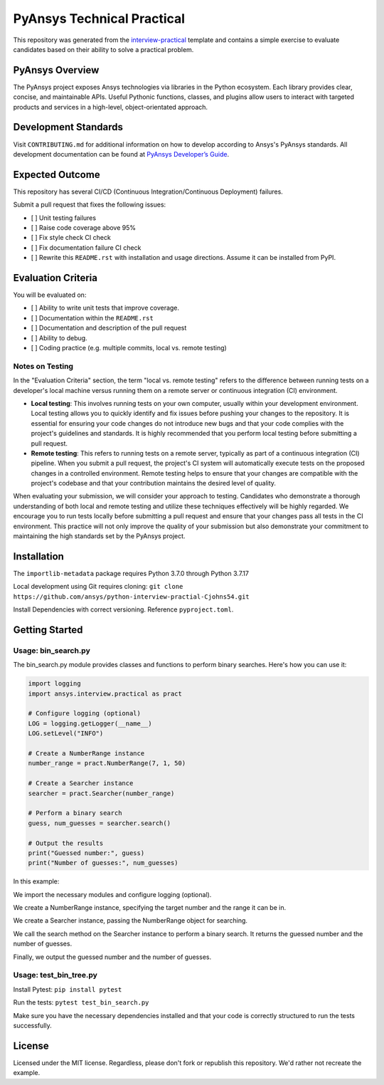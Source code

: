 PyAnsys Technical Practical
###########################

This repository was generated from the `interview-practical
<https://github.com/pyansys/interview-practical>`_ template and contains a
simple exercise to evaluate candidates based on their ability to solve a
practical problem.

PyAnsys Overview
----------------
The PyAnsys project exposes Ansys technologies via libraries in the Python ecosystem. Each library provides clear, concise, and maintainable APIs. Useful Pythonic functions, classes, and plugins allow users to interact with targeted products and services in a high-level, object-orientated approach.

Development Standards
---------------------
Visit ``CONTRIBUTING.md`` for additional information on how to develop according to Ansys's PyAnsys standards. All development documentation can be found at `PyAnsys Developer’s Guide <https://dev.docs.pyansys.com/>`_.

Expected Outcome
----------------
This repository has several CI/CD (Continuous Integration/Continuous Deployment) failures.

Submit a pull request that fixes the following issues:

- [ ] Unit testing failures
- [ ] Raise code coverage above 95%
- [ ] Fix style check CI check
- [ ] Fix documentation failure CI check
- [ ] Rewrite this ``README.rst`` with installation and usage directions. Assume it can be installed from PyPI.


Evaluation Criteria
-------------------
You will be evaluated on:

- [ ] Ability to write unit tests that improve coverage.
- [ ] Documentation within the ``README.rst``
- [ ] Documentation and description of the pull request
- [ ] Ability to debug.
- [ ] Coding practice (e.g. multiple commits, local vs. remote testing)

Notes on Testing
~~~~~~~~~~~~~~~~
In the "Evaluation Criteria" section, the term "local vs. remote testing" refers to the difference between running tests on a developer's local machine versus running them on a remote server or continuous integration (CI) environment.

- **Local testing**: This involves running tests on your own computer, usually within your development environment. Local testing allows you to quickly identify and fix issues before pushing your changes to the repository. It is essential for ensuring your code changes do not introduce new bugs and that your code complies with the project's guidelines and standards. It is highly recommended that you perform local testing before submitting a pull request.

- **Remote testing**: This refers to running tests on a remote server, typically as part of a continuous integration (CI) pipeline. When you submit a pull request, the project's CI system will automatically execute tests on the proposed changes in a controlled environment. Remote testing helps to ensure that your changes are compatible with the project's codebase and that your contribution maintains the desired level of quality.

When evaluating your submission, we will consider your approach to testing. Candidates who demonstrate a thorough understanding of both local and remote testing and utilize these techniques effectively will be highly regarded. We encourage you to run tests locally before submitting a pull request and ensure that your changes pass all tests in the CI environment. This practice will not only improve the quality of your submission but also demonstrate your commitment to maintaining the high standards set by the PyAnsys project.

Installation
----------------
The ``importlib-metadata`` package requires Python 3.7.0 through Python 3.7.17

Local development using Git requires cloning: ``git clone https://github.com/ansys/python-interview-practial-Cjohns54.git``

Install Dependencies with correct versioning. Reference ``pyproject.toml``.

Getting Started
----------------
Usage: bin_search.py
~~~~~~~~

The bin_search.py module provides classes and functions to perform binary searches. Here's how you can use it:

.. code:: python

    import logging
    import ansys.interview.practical as pract

    # Configure logging (optional)
    LOG = logging.getLogger(__name__)
    LOG.setLevel("INFO")

    # Create a NumberRange instance
    number_range = pract.NumberRange(7, 1, 50)

    # Create a Searcher instance
    searcher = pract.Searcher(number_range)

    # Perform a binary search
    guess, num_guesses = searcher.search()

    # Output the results
    print("Guessed number:", guess)
    print("Number of guesses:", num_guesses)

In this example:

We import the necessary modules and configure logging (optional).

We create a NumberRange instance, specifying the target number and the range it can be in.

We create a Searcher instance, passing the NumberRange object for searching.

We call the search method on the Searcher instance to perform a binary search. It returns the guessed number and the number of guesses.

Finally, we output the guessed number and the number of guesses.

Usage: test_bin_tree.py
~~~~~~~~

Install Pytest: ``pip install pytest``

Run the tests: ``pytest test_bin_search.py``

Make sure you have the necessary dependencies installed and that your code is correctly structured to run the tests successfully.

License
-------
Licensed under the MIT license. Regardless, please don't fork or republish this repository. We'd rather not recreate the example.
